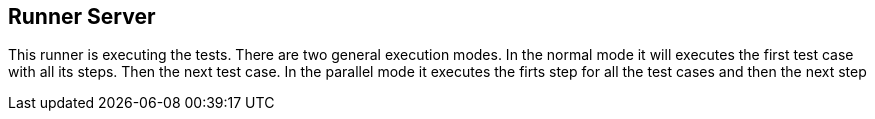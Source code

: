== Runner Server
This runner is executing the tests. There are two general execution modes.
In the normal mode it will executes the first test case with all its steps. Then the next test case.
In the parallel mode it executes the firts step for all the test cases and then the next step